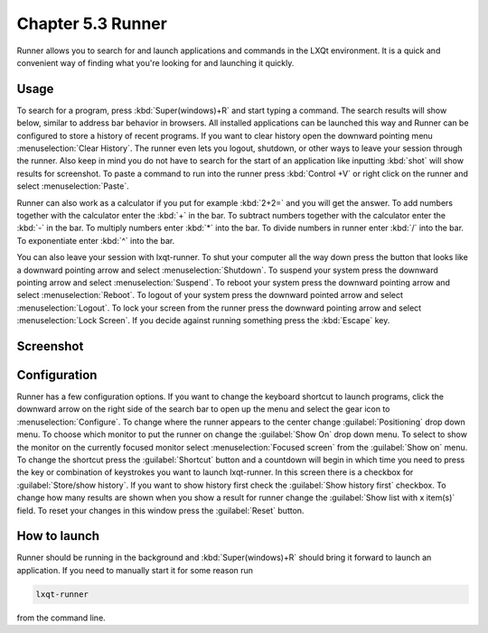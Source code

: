 Chapter 5.3 Runner
=======================

Runner allows you to search for and launch applications and commands in the LXQt environment. It is a quick and convenient way of finding what you're looking for and launching it quickly.

Usage
------

To search for a program, press :kbd:`Super(windows)+R` and start typing a command. The search results will show below, similar to address bar behavior in browsers. All installed applications can be launched this way and Runner can be configured to store a history of recent programs. If you want to clear history open the downward pointing menu :menuselection:`Clear History`. The runner even lets you logout, shutdown, or other ways to leave your session through the runner. Also keep in mind you do not have to search for the start of an application like inputting :kbd:`shot` will show results for screenshot. To paste a command to run into the runner press :kbd:`Control +V` or right click on the runner and select :menuselection:`Paste`.

Runner can also work as a calculator if you put for example :kbd:`2+2=` and you will get the answer. To add numbers together with the calculator enter the :kbd:`+` in the bar. To subtract numbers together with the calculator enter the :kbd:`-` in the bar. To multiply numbers enter :kbd:`*` into the bar. To divide numbers in runner enter :kbd:`/` into the bar. To exponentiate enter :kbd:`^` into the bar.

You can also leave your session with lxqt-runner. To shut your computer all the way down press the button that looks like a downward pointing arrow and select :menuselection:`Shutdown`. To suspend your system press the downward pointing arrow and select :menuselection:`Suspend`. To reboot your system press the downward pointing arrow and select :menuselection:`Reboot`. To logout of your system press the downward pointed arrow and select :menuselection:`Logout`. To lock your screen from the runner press the downward pointing arrow and select :menuselection:`Lock Screen`. If you decide against running something press the :kbd:`Escape` key.

Screenshot
---------------
.. image:: runner.png

Configuration
-------------

Runner has a few configuration options. If you want to change the keyboard shortcut to launch programs, click the downward arrow on the right side of the search bar to open up the menu and select the gear icon to :menuselection:`Configure`. To change where the runner appears to the center change :guilabel:`Positioning` drop down menu. To choose which monitor to put the runner on change the :guilabel:`Show On` drop down menu. To select to show the monitor on the currently focused monitor select :menuselection:`Focused screen` from the :guilabel:`Show on` menu. To change the shortcut press the :guilabel:`Shortcut` button and a countdown will begin in which time you need to press the key or combination of keystrokes you want to launch lxqt-runner. In this screen there is a  checkbox for :guilabel:`Store/show history`. If you want to show history first check the :guilabel:`Show history first` checkbox. To change how many results are shown when you show a result for runner change the :guilabel:`Show list with x item(s)` field. To reset your changes in this window press the :guilabel:`Reset` button. 

.. image:: runner-config.png

How to launch
-------------
Runner should be running in the background and :kbd:`Super(windows)+R` should bring it forward to launch an application. If you need to manually start it for some reason run 

.. code::

   lxqt-runner 
   
from the command line. 

